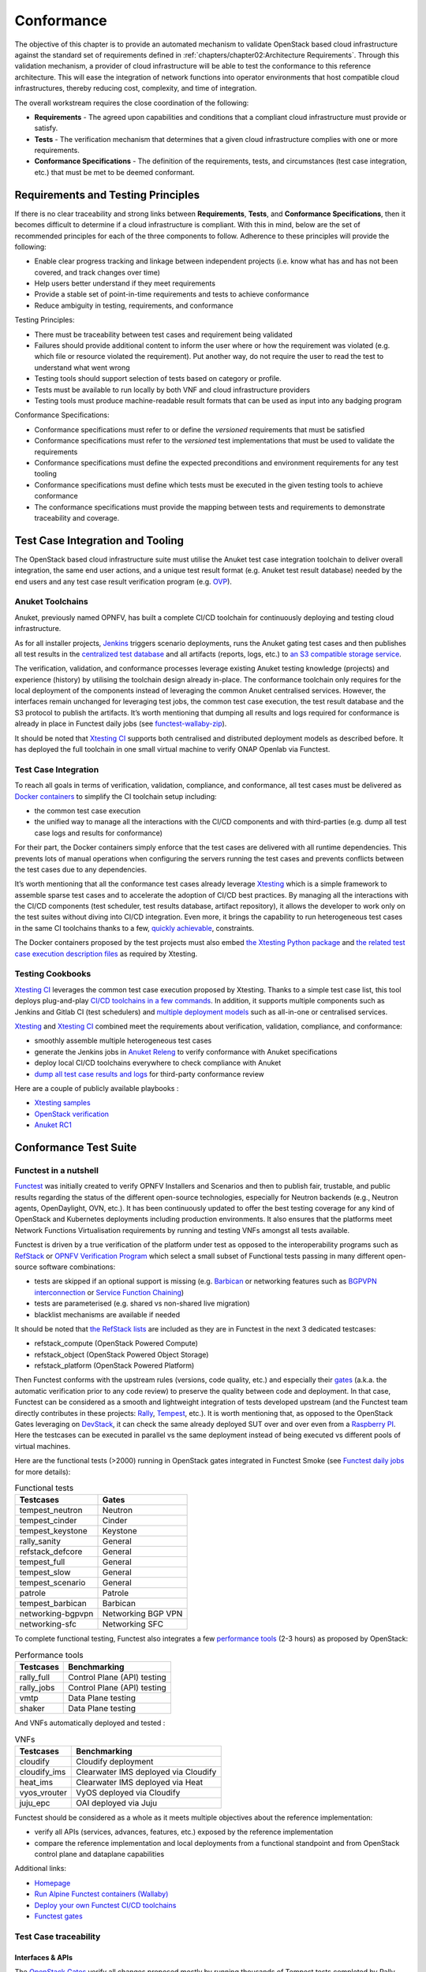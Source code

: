Conformance
===========

The objective of this chapter is to provide an automated mechanism
to validate OpenStack based cloud infrastructure
against the standard set of requirements defined in
:ref:`chapters/chapter02:Architecture Requirements`. Through this validation
mechanism, a provider of cloud infrastructure will be able
to test the conformance to this reference architecture. This will ease the
integration of network functions into operator environments that host
compatible cloud infrastructures, thereby reducing cost, complexity, and time
of integration.

The overall workstream requires the close coordination of the following:

-  **Requirements** - The agreed upon capabilities and conditions that a
   compliant cloud infrastructure must provide or satisfy.
-  **Tests** - The verification mechanism that determines that a given
   cloud infrastructure complies with one or more requirements.
-  **Conformance Specifications** - The definition of the requirements,
   tests, and circumstances (test case integration, etc.) that must be
   met to be deemed conformant.

Requirements and Testing Principles
-----------------------------------

If there is no clear traceability and strong links between **Requirements**,
**Tests**, and **Conformance Specifications**, then it becomes difficult to
determine if a cloud infrastructure is compliant. With this in mind, below are
the set of recommended principles for each of the three components to follow.
Adherence to these principles will provide the following:

-  Enable clear progress tracking and linkage between independent
   projects (i.e. know what has and has not been covered, and track
   changes over time)
-  Help users better understand if they meet requirements
-  Provide a stable set of point-in-time requirements and tests to
   achieve conformance
-  Reduce ambiguity in testing, requirements, and conformance

Testing Principles:

- There must be traceability between test cases and requirement being
  validated
- Failures should provide additional content to inform the user where
  or how the requirement was violated (e.g. which file or resource
  violated the requirement). Put another way, do not require the user to
  read the test to understand what went wrong
- Testing tools should support selection of tests based on category or
  profile.
- Tests must be available to run locally by both VNF and cloud
  infrastructure providers
- Testing tools must produce machine-readable result formats that can
  be used as input into any badging program

Conformance Specifications:

-  Conformance specifications must refer to or define the *versioned*
   requirements that must be satisfied
-  Conformance specifications must refer to the *versioned* test
   implementations that must be used to validate the requirements
-  Conformance specifications must define the expected preconditions and
   environment requirements for any test tooling
-  Conformance specifications must define which tests must be executed
   in the given testing tools to achieve conformance
-  The conformance specifications must provide the mapping between tests
   and requirements to demonstrate traceability and coverage.

Test Case Integration and Tooling
---------------------------------

The OpenStack based cloud infrastructure suite must utilise the Anuket test
case integration toolchain to deliver overall integration, the same end user
actions, and a unique test result format (e.g. Anuket test result
database) needed by the end users and any test case result verification
program (e.g. `OVP <https://www.opnfv.org/verification>`__).

Anuket Toolchains
~~~~~~~~~~~~~~~~~

Anuket, previously named OPNFV, has built a complete CI/CD toolchain for
continuously deploying and testing cloud infrastructure.

As for all installer projects,
`Jenkins <https://build.opnfv.org/>`__ triggers scenario
deployments, runs the Anuket gating test cases and then publishes all
test results in the `centralized test
database <https://docs.opnfv.org/en/stable-hunter/_images/OPNFV_testing_working_group.png>`__
and all artifacts (reports, logs, etc.) to `an S3 compatible storage
service <http://artifacts.opnfv.org/>`__.

The verification, validation, and conformance processes leverage
existing Anuket testing knowledge (projects) and experience (history) by
utilising the toolchain design already in-place. The conformance
toolchain only requires for the local deployment of the components instead of
leveraging the common Anuket centralised services. However, the
interfaces remain unchanged for leveraging test jobs, the common test
case execution, the test result database and the S3 protocol to publish
the artifacts. It’s worth mentioning that dumping all results and logs
required for conformance is already in place in Functest daily jobs (see
`functest-wallaby-zip <https://build.opnfv.org/ci/job/functest-wallaby-zip/4/console>`__).

It should be noted that `Xtesting
CI <https://galaxy.ansible.com/collivier/xtesting>`__ supports both
centralised and distributed deployment models as described before. It
has deployed the full toolchain in one small virtual machine to verify
ONAP Openlab via Functest.

Test Case Integration
~~~~~~~~~~~~~~~~~~~~~

To reach all goals in terms of verification, validation, compliance, and
conformance, all test cases must be delivered as `Docker
containers <https://www.docker.com/>`__ to simplify the CI toolchain
setup including:

-  the common test case execution
-  the unified way to manage all the interactions with the CI/CD
   components and with third-parties (e.g. dump all test case logs and
   results for conformance)

For their part, the Docker containers simply enforce that the test cases
are delivered with all runtime dependencies. This prevents lots of
manual operations when configuring the servers running the test cases
and prevents conflicts between the test cases due to any dependencies.

It’s worth mentioning that all the conformance test cases
already leverage `Xtesting <https://xtesting.readthedocs.io/en/latest/>`__
which is a simple framework to assemble sparse test cases and to accelerate the
adoption of CI/CD best practices. By managing all the interactions with
the CI/CD components (test scheduler, test results database, artifact
repository), it allows the developer to work only on the test suites
without diving into CI/CD integration. Even more, it brings the
capability to run heterogeneous test cases in the same CI toolchains
thanks to a few, `quickly
achievable <https://www.sdxcentral.com/articles/news/opnfvs-6th-release-brings-testing-capabilities-that-orange-is-already-using/2018/05/>`__,
constraints.

The Docker containers proposed by the test projects must also embed `the
Xtesting Python package <https://pypi.org/project/xtesting/>`__ and `the
related test case execution description
files <https://git.opnfv.org/functest-xtesting/tree/docker/core/testcases.yaml>`__
as required by Xtesting.

Testing Cookbooks
~~~~~~~~~~~~~~~~~

`Xtesting CI <https://galaxy.ansible.com/collivier/xtesting>`__
leverages the common test case execution proposed by Xtesting. Thanks to
a simple test case list, this tool deploys plug-and-play `CI/CD
toolchains in a few
commands <https://github.com/collivier/ansible-role-xtesting#readme>`__.
In addition, it supports multiple components such as Jenkins and Gitlab
CI (test schedulers) and `multiple deployment
models <https://lists.opnfv.org/g/opnfv-tsc/message/5702>`__ such as
all-in-one or centralised services.

`Xtesting <https://xtesting.readthedocs.io/en/latest/>`__ and `Xtesting
CI <https://galaxy.ansible.com/collivier/xtesting>`__ combined meet the
requirements about verification, validation, compliance, and
conformance:

-  smoothly assemble multiple heterogeneous test cases
-  generate the Jenkins jobs in `Anuket
   Releng <https://git.opnfv.org/releng/tree/jjb/functest>`__
   to verify conformance with Anuket specifications
-  deploy local CI/CD toolchains everywhere to check compliance with
   Anuket
-  `dump all test case results and
   logs <http://artifacts.opnfv.org/functest/9ID39XK47PMZ.zip>`__ for
   third-party conformance review

Here are a couple of publicly available playbooks :

-  `Xtesting
   samples <https://git.opnfv.org/functest-xtesting/plain/ansible/site.yml?h=stable/wallaby>`__
-  `OpenStack
   verification <https://git.opnfv.org/functest/plain/ansible/site.yml?h=stable/wallaby>`__
-  `Anuket
   RC1 <https://git.opnfv.org/functest/plain/ansible/site.cntt.yml?h=stable/wallaby>`__

Conformance Test Suite
----------------------

Functest in a nutshell
~~~~~~~~~~~~~~~~~~~~~~

`Functest <https://functest.readthedocs.io/en/stable-xena/>`__ was
initially created to verify OPNFV Installers and Scenarios and then to
publish fair, trustable, and public results regarding the status of the
different open-source technologies, especially for Neutron backends
(e.g., Neutron agents, OpenDaylight, OVN, etc.). It has been continuously
updated to offer the best testing coverage for any kind of OpenStack and
Kubernetes deployments including production environments. It also
ensures that the platforms meet Network Functions Virtualisation
requirements by running and testing VNFs amongst all tests available.

Functest is driven by a true verification of the platform under test as
opposed to the interoperability programs such as
`RefStack <https://refstack.openstack.org/>`__ or `OPNFV Verification
Program <https://www.opnfv.org/verification>`__ which select a small
subset of Functional tests passing in many different open-source software
combinations:

-  tests are skipped if an optional support is missing (e.g.
   `Barbican <https://docs.openstack.org/barbican/latest/>`__ or
   networking features such as `BGPVPN
   interconnection <https://docs.openstack.org/networking-bgpvpn/latest/>`__
   or `Service Function
   Chaining <https://docs.openstack.org/networking-sfc/latest/>`__)
-  tests are parameterised (e.g. shared vs non-shared live migration)
-  blacklist mechanisms are available if needed

It should be noted that `the RefStack
lists <https://refstack.openstack.org/>`__ are included as
they are in Functest in the next 3 dedicated testcases:

-  refstack_compute (OpenStack Powered Compute)
-  refstack_object (OpenStack Powered Object Storage)
-  refstack_platform (OpenStack Powered Platform)

Then Functest conforms with the upstream rules (versions, code quality,
etc.) and especially their
`gates <https://docs.opendev.org/opendev/system-config/latest/devstack-gate.html>`__
(a.k.a. the automatic verification prior to any code review) to preserve
the quality between code and deployment. In that case, Functest can be
considered as a smooth and lightweight integration of tests developed
upstream (and the Functest team directly contributes in these projects:
`Rally <https://github.com/openstack/rally-openstack>`__,
`Tempest <https://github.com/openstack/tempest>`__, etc.). It is worth
mentioning that, as opposed to the OpenStack Gates leveraging on
`DevStack <https://docs.openstack.org/devstack/latest/>`__, it can check
the same already deployed SUT over and over even from a `Raspberry
PI <https://www.raspberrypi.org/>`__. Here the testcases can be executed
in parallel vs the same deployment instead of being executed vs
different pools of virtual machines.

Here are the functional tests (>2000) running in OpenStack gates
integrated in Functest Smoke (see `Functest daily
jobs <https://build.opnfv.org/ci/view/functest/job/functest-wallaby-daily/17/>`__
for more details):

.. table:: Functional tests
   :widths: auto

   ================= ==================
   Testcases         Gates
   ================= ==================
   tempest_neutron   Neutron
   tempest_cinder    Cinder
   tempest_keystone  Keystone
   rally_sanity      General
   refstack_defcore  General
   tempest_full      General
   tempest_slow      General
   tempest_scenario  General
   patrole           Patrole
   tempest_barbican  Barbican
   networking-bgpvpn Networking BGP VPN
   networking-sfc    Networking SFC
   ================= ==================

To complete functional testing, Functest also integrates a few
`performance
tools <https://docs.openstack.org/developer/performance-docs/methodologies/tools.html>`__
(2-3 hours) as proposed by OpenStack:

.. table:: Performance tools
   :widths: auto

   ========== ===========================
   Testcases  Benchmarking
   ========== ===========================
   rally_full Control Plane (API) testing
   rally_jobs Control Plane (API) testing
   vmtp       Data Plane testing
   shaker     Data Plane testing
   ========== ===========================

And VNFs automatically deployed and tested :

.. table:: VNFs
   :widths: auto

   ============ ===================================
   Testcases    Benchmarking
   ============ ===================================
   cloudify     Cloudify deployment
   cloudify_ims Clearwater IMS deployed via Cloudify
   heat_ims     Clearwater IMS deployed via Heat
   vyos_vrouter VyOS deployed via Cloudify
   juju_epc     OAI deployed via Juju
   ============ ===================================

Functest should be considered as a whole as it meets multiple objectives
about the reference implementation:

-  verify all APIs (services, advances, features, etc.) exposed by the
   reference implementation
-  compare the reference implementation and local deployments from a
   functional standpoint and from OpenStack control plane and dataplane
   capabilities

Additional links:

-  `Homepage <https://functest.readthedocs.io/en/stable-iruya/>`__
-  `Run Alpine Functest containers
   (Wallaby) <https://wiki.anuket.io/display/HOME/Functest+Wallaby>`__
-  `Deploy your own Functest CI/CD
   toolchains <https://github.com/collivier/ansible-role-xtesting#readme>`__
-  `Functest gates <https://build.opnfv.org/ci/view/functest/>`__

Test Case traceability
~~~~~~~~~~~~~~~~~~~~~~

Interfaces & APIs
^^^^^^^^^^^^^^^^^

The `OpenStack Gates <https://opendev.org/openstack/devstack-gate>`__
verify all changes proposed mostly by running thousands of Tempest tests
completed by Rally scenarios in a few cases. Skipping tests is allowed
in all OpenStack Gates and only failures rate the review -1 because of
the multiple capabilities and backends selected in the different Gate
jobs. The classical `Functest
containers <https://wiki.anuket.io/display/HOME/Functest+Wallaby>`__
conform to this model which also fits the heterogeneous user
deployments.

From an OpenStack based cloud infrastructure conformance state point,
the capabilities are well described in
:ref:`chapters/chapter05:interfaces and apis` which allows tuning the test
configurations and the test lists to avoid
skipping any test. It results that all tests covering optional
capabilities and all upstream skipped tests due to known bugs are not
executed. All remaining tests must be executed and must pass
successfully.

New `Functest
containers <https://lists.opnfv.org/g/opnfv-tsc/message/5717>`__ have
been proposed for Anuket Compliance which simply override the default
test configurations and the default test lists. Any optional capability
or services (e.g. Barbican) can be still verified by the classical
Functest containers.

The next subsections detail the Tempest tests which must not be
executed from a compliance state point. The remaining tests have to pass
successfully. They cover all together the API testing requirements as
asked by :ref:`chapters/chapter05:interfaces and apis`

The following software versions are considered here to verify OpenStack
Wallaby:

.. list-table:: Software versions
   :widths: 60 40
   :header-rows: 1

   * - Software
     - Version
   * - Functest
     - wallaby
   * - Cinder Tempest plugin
     - 1.4.0
   * - Keystone Tempest plugin
     - 0.7.0
   * - Heat Tempest plugin
     - 1.2.0
   * - Neutron Tempest plugin
     - 1.4.0
   * - Rally OpenStack
     - 2.2.1.dev11
   * - Tempest
     - 27.0.0

Identity - Keystone API testing
'''''''''''''''''''''''''''''''

Keystone API is covered in the OpenStack Gates via
`Tempest <https://opendev.org/openstack/tempest>`__ and
`keystone-tempest-plugin <https://opendev.org/openstack/keystone-tempest-plugin>`__
as integrated in `Functest Smoke
CNTT <https://git.opnfv.org/functest/tree/docker/smoke-cntt/testcases.yaml?h=stable%2Fwallaby>`__.

According to :ref:`chapters/chapter05:interfaces and apis`
the following test names must not be executed:

.. list-table:: Keystone API testing
   :widths: 60 40
   :header-rows: 1

   * - Test rejection regular expressions
     - Reasons
   * - .*api.identity.v3.test_oauth1_tokens
     - oauth1
   * - .*scenario.test_federated_authentication
     - federation
   * - .*identity.admin.v2
     - API v2
   * - .*identity.v2
     - API v2
   * - .*identity.v3.test_access_rules
     - access_rules
   * - .*identity.v3.test_application_credentials.\\

       ApplicationCredentialsV3Test.\\

       test_create_application_credential_access_rules
     - access_rules

Keystone API is also covered by
`Rally <https://opendev.org/openstack/rally>`__.

Here are the mainline tasks integrated in `Functest Smoke
CNTT <https://git.opnfv.org/functest/tree/docker/smoke-cntt/testcases.yaml?h=stable%2Fwallaby>`__:

-  Authenticate.keystone
-  KeystoneBasic.add_and_remove_user_role
-  KeystoneBasic.create_add_and_list_user_roles
-  KeystoneBasic.create_and_list_tenants
-  KeystoneBasic.create_and_delete_role
-  KeystoneBasic.create_and_delete_service
-  KeystoneBasic.get_entities
-  KeystoneBasic.create_update_and_delete_tenant
-  KeystoneBasic.create_user
-  KeystoneBasic.create_tenant
-  KeystoneBasic.create_and_list_users
-  KeystoneBasic.create_tenant_with_users

Image - Glance API testing
''''''''''''''''''''''''''

Glance API is covered in the OpenStack Gates via
`Tempest <https://opendev.org/openstack/tempest>`__ as integrated in
`Functest Smoke
CNTT <https://git.opnfv.org/functest/tree/docker/smoke-cntt/testcases.yaml>`__.

According to :ref:`chapters/chapter05:interfaces and apis`
the following test names must not be executed:

.. list-table:: Glance API testing
   :widths: 60 40
   :header-rows: 1

   * - Test rejection regular expressions
     - Reasons
   * - .*image.v1
     - API v1
   * - .*image.v2.admin.test_images.ImportCopyImagesTest
     - import_image
   * - .*image.v2.test_images_negative.ImagesNegativeTest.\\

       test_create_image_reserved_property
     - os_glance_reserved
   * - .*image.v2.test_images_negative.ImagesNegativeTest.\\

       test_update_image_reserved_property
     - os_glance_reserved
   * - .*image.v2.test_images_negative.ImportImagesNegativeTest.\\

       test_image_web_download_import_with_bad_url
     - web-downloadimport
   * - .*image.v2.test_images.ImportImagesTest
     - import_image
   * - .*image.v2.test_images.MultiStoresImportImages
     - import_image

Glance API is also covered by
`Rally <https://opendev.org/openstack/rally>`__.

Here are the mainline tasks integrated in `Functest Smoke
CNTT <https://git.opnfv.org/functest/tree/docker/smoke-cntt/testcases.yaml?h=stable%2Fwallaby>`__:

-  Authenticate.validate_glance
-  GlanceImages.create_and_delete_image
-  GlanceImages.create_and_list_image
-  GlanceImages.list_images
-  GlanceImages.create_image_and_boot_instances

Block Storage - Cinder API testing
''''''''''''''''''''''''''''''''''

Cinder API is covered in the OpenStack Gates via
`Tempest <https://opendev.org/openstack/tempest>`__ and
`cinder-tempest-plugin <https://opendev.org/openstack/cinder-tempest-plugin>`__
as integrated in `Functest Smoke
CNTT <https://git.opnfv.org/functest/tree/docker/smoke-cntt/testcases.yaml?h=stable%2Fwallaby>`__.

According to :ref:`chapters/chapter05:interfaces and apis`
the following test names must not be executed:

.. list-table:: Cinder API testing
   :widths: 60 40
   :header-rows: 1

   * - Test rejection regular expressions
     - Reasons
   * - .*test_incremental_backup
     - https://gerrit.opnfv.org/gerrit/68881
   * - .*test_consistencygroups
     - consistency_group
   * - .*test_backup_crossproject_admin_negative
     - https://gerrit.opnfv.org/gerrit/71011
   * - .*test_backup_crossproject_user_negative
     - https://gerrit.opnfv.org/gerrit/71011
   * - .*test_volume_encrypted.TestEncryptedCinderVolumes
     - attach_encrypted_volume
   * - .*test_encrypted_volumes_extend
     - extend_attached_encrypted_volume
   * - .*test_group_snapshots.GroupSnapshotsV319Test.\\

       test_reset_group_snapshot_status
     - https://launchpad.net/bugs/1770179
   * - .*test_multi_backend
     - multi-backend
   * - .*test_volume_retype.VolumeRetypeWithMigrationTest
     - multi-backend
   * - .*test_volume_delete_cascade.VolumesDeleteCascade.\\

       test_volume_from_snapshot_cascade_delete
     - https://launchpad.net/bugs/1677525
   * - .*test_volumes_backup.VolumesBackupsTest.\\

       test_volume_backup_create_get_detailed_list_restore_delete
     - ceph
   * - .*test_volumes_extend.VolumesExtendAttachedTest.\\

       test_extend_attached_volume
     - extend_attached_volume
   * - .*tempest.scenario.test_volume_migrate_attached
     - multi-backend

Cinder API is also covered by
`Rally <https://opendev.org/openstack/rally>`__.

Here are the mainline tasks integrated in `Functest Smoke
CNTT <https://git.opnfv.org/functest/tree/docker/smoke-cntt/testcases.yaml?h=stable%2Fwallaby>`__:

-  Authenticate.validate_cinder
-  CinderVolumes.create_and_delete_snapshot
-  CinderVolumes.create_and_delete_volume
-  CinderVolumes.create_and_extend_volume
-  CinderVolumes.create_from_volume_and_delete_volume
-  CinderQos.create_and_list_qos
-  CinderQos.create_and_set_qos
-  CinderVolumeTypes.create_and_list_volume_types
-  CinderVolumeTypes.create_volume_type_and_encryption_type
-  Quotas.cinder_update_and_delete
-  Quotas.cinder_update

Object Storage - Swift API testing
''''''''''''''''''''''''''''''''''

Swift API is covered in the OpenStack Gates via
`Tempest <https://opendev.org/openstack/tempest>`__ as integrated in
`Functest Smoke
CNTT <https://git.opnfv.org/functest/tree/docker/smoke-cntt/testcases.yaml?h=stable%2Fwallaby>`__.

According to :ref:`chapters/chapter05:interfaces and apis`
the following test names must not be executed:

.. list-table:: Swift API testing
   :widths: 60 40
   :header-rows: 1

   * - Test rejection regular expressions
     - Reasons
   * - .*test_container_sync.ContainerSyncTest.\\

       test_container_synchronization
     - https://launchpad.net/bugs/1317133
   * - .*test_container_sync_middleware.ContainerSyncMiddlewareTest.\\

       test_container_synchronization
     - container_sync
   * - .*test_object_services.ObjectTest.\\

       test_create_object_with_transfer_encoding
     - https://launchpad.net/bugs/1905432

Swift API is also covered by
`Rally <https://opendev.org/openstack/rally>`__.

Here are the mainline tasks integrated in `Functest Smoke
CNTT <https://git.opnfv.org/functest/tree/docker/smoke-cntt/testcases.yaml?h=stable%2Fwallaby>`__:

-  SwiftObjects.create_container_and_object_then_list_objects
-  SwiftObjects.list_objects_in_containers
-  SwiftObjects.create_container_and_object_then_download_object
-  SwiftObjects.create_container_and_object_then_delete_all
-  SwiftObjects.list_and_download_objects_in_containers

Networking - Neutron API testing
''''''''''''''''''''''''''''''''

Neutron API is covered in the OpenStack Gates via
`Tempest <https://opendev.org/openstack/tempest>`__ and
`neutron-tempest-plugin <https://opendev.org/openstack/neutron-tempest-plugin>`__
as integrated in `Functest Smoke
CNTT <https://git.opnfv.org/functest/tree/docker/smoke-cntt/testcases.yaml?h=stable%2Fwallaby>`__.

According to :ref:`chapters/chapter05:interfaces and apis`
the following test names must not be executed:

.. list-table:: Neutron API testing
   :widths: 60 40
   :header-rows: 1

   * - Test rejection regular expressions
     - Reasons
   * - .*admin.test_agent_availability_zone
     - DHCP agent and L3 agent
   * - .*admin.test_dhcp_agent_scheduler
     - dhcp_agent_scheduler
   * - .*admin.test_l3_agent_scheduler
     - l3_agent_scheduler
   * - .*admin.test_logging
     - logging
   * - .*admin.test_logging_negative
     - logging
   * - .*admin.test_network_segment_range
     - network-segment-range
   * - .*admin.test_ports.PortTestCasesAdmin.\\

       test_regenerate_mac_address
     - port-mac-address-regenerate
   * - .*admin.test_ports.PortTestCasesResourceRequest
     - port-resource-request
   * - .*admin.test_routers_dvr
     - dvr
   * - .*admin.test_routers_flavors
     - l3-flavors
   * - .*admin.test_routers_ha
     - l3-ha
   * - .*test_floating_ips.FloatingIPPoolTestJSON
     - floatingip-pools
   * - .*test_floating_ips.FloatingIPTestJSON.\\

       test_create_update_floatingip_port_details
     - fip-port-details
   * - .*test_metering_extensions
     - metering
   * - .*test_metering_negative
     - metering
   * - .*test_networks.NetworksSearchCriteriaTest.\\

       test_list_validation_filters
     - filter-validation
   * - .*test_networks.NetworksTestAdmin.\\

       test_create_tenant_network_vxlan
     - vxlan
   * - .*test_networks.NetworksTestJSON.\\

       test_create_update_network_dns_domain
     - dns-integration
   * - .*test_port_forwardings
     - floating-ip-port-forwarding
   * - .*test_port_forwarding_negative
     - floating-ip-port-forwarding
   * - .*test_ports.PortsTaggingOnCreation
     - tag-ports-during-bulk-creation
   * - .*test_ports.PortsTestJSON.\\

       test_create_port_with_propagate_uplink_status
     - uplink-status-propagation
   * - .*test_ports.PortsTestJSON.\\

       test_create_port_without_propagate_uplink_status
     - uplink-status-propagation
   * - .*test_ports.PortsTestJSON.\\

       test_create_update_port_with_dns_domain
     - dns-domain-ports
   * - .*test_ports.PortsTestJSON.\\

       test_create_update_port_with_dns_name
     - dns-integration
   * - .*test_ports.PortsTestJSON.\\

       test_create_update_port_with_no_dns_name
     - dns-integration
   * - .*test_revisions.TestRevisions.\\

       test_update_dns_domain_bumps_revision
     - dns-integration
   * - .*test_revisions.TestRevisions.\\

       test_update_router_extra_attributes\_\\

       bumps_revision
     - l3-ha
   * - .*test_router_interface_fip
     - router-interface-fip
   * - .*test_routers.DvrRoutersTest
     - dvr
   * - .*test_routers.HaRoutersTest
     - l3-ha
   * - .*test_routers.RoutersIpV6Test.\\

       test_extra_routes_atomic
     - extraroute-atomic
   * - .*test_routers.RoutersTest.\\

       test_extra_routes_atomic
     - extraroute-atomic
   * - .*test_routers_negative.DvrRoutersNegativeTest
     - dvr
   * - .*test_routers_negative.\\

       DvrRoutersNegativeTestExtended
     - dvr
   * - .*test_routers_negative.HaRoutersNegativeTest
     - l3-ha
   * - .*test_security_groups.RbacSharedSecurityGroupTest
     - rbac-security-groups
   * - .*test_subnetpool_prefix_ops
     - subnetpool-prefix-ops
   * - .*test_subnetpools.RbacSubnetPoolTest
     - rbac-subnetpool
   * - .*test_subnetpools_negative.SubnetPoolsNegativeTestJSON.\\

       test_tenant_create_subnetpool_associate_shared_address_scope
     - rbac-subnetpool
   * - .*test_subnetpools.SubnetPoolsSearchCriteriaTest.\\

       test_list_validation_filters
     - filter-validation
   * - .*test_subnets.SubnetsSearchCriteriaTest.\\

       test_list_validation_filters
     - filter-validation
   * - .*test_timestamp.TestTimeStamp.\\

       test_segment_with_timestamp
     - standard-attr-segment
   * - .*test_trunk.TrunkTestInheritJSONBase.\\

       test_add_subport
     - https://launchpad.net/bugs/1863707
   * - .*test_trunk.TrunkTestMtusJSON
     - vxlan
   * - .*test_trunk_negative.TrunkTestJSON.\\

       test_create_subport_invalid_inherit_network\_\\

       segmentation_type
     - vxlan
   * - .*test_trunk_negative.TrunkTestMtusJSON
     - vxlan
   * - .*test_qos.QosMinimumBandwidthRuleTestJSON
     - https://gerrit.opnfv.org/gerrit/69105
   * - .*network.test_tags
     - tag-ext
   * - .*test_routers.RoutersIpV6Test.\\

       test_create_router_set_gateway_with_fixed_ip
     - https://launchpad.net/bugs/1676207
   * - .*test_routers.RoutersTest.\\

       test_create_router_set_gateway_with_fixed_ip
     - https://launchpad.net/bugs/1676207
   * - .*test_network_basic_ops.\\

       TestNetworkBasicOps.test_router_rescheduling
     - l3_agent_scheduler
   * - .*test_network_advanced_server_ops.\\

       TestNetworkAdvancedServerOps.\\

       test_server_connectivity_cold_migration_revert
     - https://launchpad.net/bugs/1836595

Neutron API is also covered by
`Rally <https://opendev.org/openstack/rally>`__.

Here are the mainline tasks integrated in `Functest Smoke
CNTT <https://git.opnfv.org/functest/tree/docker/smoke-cntt/testcases.yaml?h=stable%2Fwallaby>`__:

-  Authenticate.validate_neutron
-  NeutronNetworks.create_and_delete_networks
-  NeutronNetworks.create_and_delete_ports
-  NeutronNetworks.create_and_delete_routers
-  NeutronNetworks.create_and_delete_subnets
-  NeutronNetworks.create_and_list_networks
-  NeutronNetworks.create_and_list_ports
-  NeutronNetworks.create_and_list_routers
-  NeutronNetworks.create_and_list_subnets
-  NeutronSecurityGroup.create_and_delete_security_groups
-  NeutronSecurityGroup.create_and_delete_security_group_rule
-  NeutronNetworks.set_and_clear_router_gateway
-  Quotas.neutron_update

Compute - Nova API testing
''''''''''''''''''''''''''

Nova API is covered in the OpenStack Gates via
`Tempest <https://opendev.org/openstack/tempest>`__ as integrated in
`Functest Smoke
CNTT <https://git.opnfv.org/functest/tree/docker/smoke-cntt/testcases.yaml?h=stable%2Fwallaby>`__.

According to :ref:`chapters/chapter05:interfaces and apis`
the following test names must not be executed:

.. list-table:: Nova API testing
   :widths: 60 40
   :header-rows: 1

   * - Test rejection regular expressions
     - Reasons
   * - .*admin.test_agents
     - xenapi_apis
   * - .*test_fixed_ips
     - neutron
   * - .*test_fixed_ips_negative
     - neutron
   * - .*test_auto_allocate_network
     - shared networks
   * - .*test_flavors_microversions.FlavorsV255TestJSON
     - max_microversion: 2.53
   * - .*test_flavors_microversions.FlavorsV261TestJSON
     - max_microversion: 2.53
   * - .*test_floating_ips_bulk
     - nova-network
   * - .*test_live_migration.\\

       LiveAutoBlockMigrationV225Test.test_iscsi_volume
     - block live migration
   * - .*test_live_migration.\\

       LiveAutoBlockMigrationV225Test.\\

       test_live_block_migration
     - block live migration
   * - .*test_live_migration.\\

       LiveAutoBlockMigrationV225Test.\\

       test_live_block_migration_paused
     - block live migration
   * - .*test_live_migration.\\

       LiveAutoBlockMigrationV225Test.\\

       test_volume_backed_live_migration
     - volume-backed live migration
   * - .*test_live_migration.LiveMigrationTest.\\

       test_iscsi_volume
     - block live migration
   * - .*test_live_migration.LiveMigrationTest.\\

       test_live_block_migration
     - block live migration
   * - .*test_live_migration.LiveMigrationTest.\\

       test_live_block_migration_paused
     - block live migration
   * - .*test_live_migration.LiveMigrationTest.\\

       test_volume_backed_live_migration
     - volume-backed live migration
   * - .*test_live_migration.\\

       LiveMigrationRemoteConsolesV26Test
     - serial_console
   * - .*test_quotas.QuotasAdminTestV257
     - max_microversion: 2.53
   * - .*test_servers.ServersAdminTestJSON.\\

       test_reset_network_inject_network_info
     - xenapi_apis
   * - .*certificates.test_certificates
     - cert
   * - .*test_quotas_negative.\\

       QuotasSecurityGroupAdminNegativeTest
     - https://launchpad.net/bugs/1186354
   * - .*test_novnc
     - vnc_console
   * - .*test_server_personality
     - personality
   * - .*test_servers.ServerShowV263Test.\\

       test_show_update_rebuild_list_server
     - certified_image_ref
   * - .*test_servers_microversions.ServerShowV254Test
     - max_microversion: 2.53
   * - .*test_servers_microversions.ServerShowV257Test
     - max_microversion: 2.53
   * - .*test_servers_negative.ServersNegativeTestJSON.\\

       test_personality_file_contents_not_encoded
     - personality
   * - .*test_server_actions.ServerActionsTestJSON.\\

       test_change_server_password
     - change_password
   * - .*test_server_actions.ServerActionsTestJSON.\\

       test_get_vnc_console
     - vnc_console
   * - .*test_server_actions.ServerActionsTestJSON.\\

       test_reboot_server_soft
     - https://launchpad.net/bugs/1014647
   * - .*test_server_rescue.\\

       ServerBootFromVolumeStableRescueTest
     - stable_rescue
   * - .*test_server_rescue.ServerStableDeviceRescueTest
     - stable_rescue
   * - .*test_security_group_default_rules
     - https://launchpad.net/bugs/1311500
   * - .*test_security_groups_negative.\\

        SecurityGroupsNegativeTestJSON.\\

        test_security_group_create_with_duplicate_name
     - neutron
   * - .*test_security_groups_negative.\\

       SecurityGroupsNegativeTestJSON.\\

       test_security_group_create_with\_\\

       invalid_group_description
     - https://launchpad.net/bugs/1161411
   * - .*test_security_groups_negative.\\

       SecurityGroupsNegativeTestJSON.\\

       test_security_group_create_with_invalid_group_name
     - https://launchpad.net/bugs/1161411
   * - .*test_security_groups_negative.\\

       SecurityGroupsNegativeTestJSON.\\

       test_update_security_group_with_invalid_sg_description
     - neutron
   * - .*test_security_groups_negative.\\

       SecurityGroupsNegativeTestJSON.\\

       test_update_security_group_with_invalid_sg_description
     - neutron
   * - .*test_security_groups_negative.\\

       SecurityGroupsNegativeTestJSON.\\

       test_update_security_group_with_invalid_sg_id
     - neutron
   * - .*test_security_groups_negative.\\

       SecurityGroupsNegativeTestJSON.\\

       test_update_security_group_with_invalid_sg_name
     - neutron
   * - .*test_server_metadata.ServerMetadataTestJSON
     -  xenapi_apis
   * - .*test_server_metadata_negative.\\


       ServerMetadataNegativeTestJSON.\\

       test_delete_metadata_non_existent_server
     - xenapi_apis
   * - .*test_server_metadata_negative.\\

       ServerMetadataNegativeTestJSON.\\

       test_metadata_items_limit
     - xenapi_apis
   * - .*test_server_metadata_negative.\\

       ServerMetadataNegativeTestJSON.\\

       test_set_metadata_invalid_key
     - xenapi_apis
   * - .*test_server_metadata_negative.\\

       ServerMetadataNegativeTestJSON.\\

       test_set_metadata_non_existent_server
     - xenapi_apis

   * - .*test_server_metadata_negative.\\

       ServerMetadataNegativeTestJSON.\\

       test_set_server_metadata_blank_key
     - xenapi_apis
   * - .*test_server_metadata_negative.\\

       ServerMetadataNegativeTestJSON.\\

       test_set_server_metadata_missing_metadata
     - xenapi_apis

   * - .*test_server_metadata_negative.\\

       ServerMetadataNegativeTestJSON.\\

       test_update_metadata_non_existent_server
     - xenapi_apis
   * - .*test_server_metadata_negative.\\

       ServerMetadataNegativeTestJSON.\\

       test_update_metadata_with_blank_key
     - xenapi_apis
   * - .*test_list_server_filters.\\

       ListServerFiltersTestJSON.\\

       test_list_servers_filtered_by_ip_regex
     - https://launchpad.net/bugs/1540645
   * - .*servers.test_virtual_interfaces
     - nova-network
   * - .*compute.test_virtual_interfaces_negative
     - nova-network
   * - .*compute.test_networks
     - nova-network
   * - .*test_attach_volume.AttachVolumeMultiAttach
     - volume_multiattach
   * - .*test_volume_boot_pattern.\\

       TestVolumeBootPattern.\\

       test_boot_server_from_encrypted_volume_luks
     - attach_encrypted_volume
   * - .*test_volume_swap
     - swap_volume
   * - .*test_encrypted_cinder_volumes
     - attach_encrypted_volume
   * - .*test_minbw_allocation_placement
     - microversion
   * - .\*test_volumes_negative.\\

       UpdateMultiattachVolumeNegativeTest.\\

       test_multiattach_rw_volume_update_failure
     - volume_multiattach
   * - .*test_shelve_instance.TestShelveInstance.\\

       test_cold_migrate_unshelved_instance
     - shelve_migrate

Nova API is also covered by
`Rally <https://opendev.org/openstack/rally>`__.

Here are the mainline tasks integrated in `Functest Smoke
CNTT <https://git.opnfv.org/functest/tree/docker/smoke-cntt/testcases.yaml?h=stable%2Fwallaby>`__:

-  Authenticate.validate_nova
-  NovaServers.boot_and_live_migrate_server
-  NovaServers.boot_server_attach_created_volume_and_live_migrate
-  NovaServers.boot_server_from_volume_and_live_migrate
-  NovaKeypair.boot_and_delete_server_with_keypair
-  NovaServers.boot_server_from_volume_and_delete
-  NovaServers.pause_and_unpause_server
-  NovaServers.boot_and_migrate_server
-  NovaServers.boot_server_and_list_interfaces
-  NovaServers.boot_server_associate_and_dissociate_floating_ip
-  NovaServerGroups.create_and_delete_server_group
-  Quotas.nova_update

Orchestration - Heat API testing
''''''''''''''''''''''''''''''''

Heat API is covered in the OpenStack Gates via
`heat-tempest-plugin <https://opendev.org/openstack/heat-tempest-plugin>`__
as integrated in `Functest Smoke
CNTT <https://git.opnfv.org/functest/tree/docker/smoke-cntt/testcases.yaml?h=stable%2Fwallaby>`__

According to :ref:`chapters/chapter05:interfaces and apis`
the following test names must not be executed:

.. list-table:: Heat API testing
   :widths: 60 40
   :header-rows: 1

   * - Test rejection regular expressions
     - Reasons
   * - .*functional.test_lbaasv2
     - lbaasv2
   * - .*functional.test_encryption_vol_type
     - https://storyboard.openstack.org/#!/story/2007804
   * - .*RemoteStackTest.\\

       test_stack_create_with_cloud_credential
     - https://gerrit.opnfv.org/gerrit/c/functest/+/69926
   * - .*scenario.test_aodh_alarm
     - aodh
   * - .*tests.scenario.test_autoscaling_lb
     - lbaas
   * - .*scenario.test_autoscaling_lbv2
     - lbaasv2
   * - .*scenario.test_server_software_config
     - https://gerrit.opnfv.org/gerrit/c/functest/+/69926
   * - .*test_volumes.\\

       VolumeBackupRestoreIntegrationTest
     - https://gerrit.opnfv.org/gerrit/c/functest/+/69931
   * - .*scenario.test_octavia_lbaas
     - octavia
   * - .*scenario.test_server_cfn_init
     - https://gerrit.opnfv.org/gerrit/c/functest/+/70004

Heat API is also covered by
`Rally <https://opendev.org/openstack/rally>`__.

Here are the mainline tasks integrated in `Functest Smoke
CNTT <https://git.opnfv.org/functest/tree/docker/smoke-cntt/testcases.yaml?h=stable%2Fwallaby>`__:

-  Authenticate.validate_heat
-  HeatStacks.create_update_delete_stack
-  HeatStacks.create_check_delete_stack
-  HeatStacks.create_suspend_resume_delete_stack
-  HeatStacks.list_stacks_and_resources

Dashboard
^^^^^^^^^

Horizon is covered in the OpenStack Gates via
`tempest-horizon <https://github.com/openstack/tempest-horizon>`__ as
integrated in `Functest
Healthcheck <https://git.opnfv.org/functest/tree/docker/healthcheck/testcases.yaml?h=stable%2Fwallaby>`__.

OpenStack API benchmarking
^^^^^^^^^^^^^^^^^^^^^^^^^^

`Rally <https://opendev.org/openstack/rally>`__ is tool and framework
that allows to perform OpenStack API benchmarking.

Here are the Rally-based test cases proposed by `Functest Benchmarking
CNTT <https://git.opnfv.org/functest/tree/docker/benchmarking-cntt/testcases.yaml?h=stable%2Fwallaby>`__:

-  `rally_full <http://artifacts.opnfv.org/functest/KDBNITEN317M/functest-opnfv-functest-benchmarking-cntt-wallaby-rally_full_cntt-run-5/rally_full_cntt/rally_full_cntt.html>`__:
   Functest scenarios iterating 10 times the mainline Rally scenarios
-  `rally_jobs <http://artifacts.opnfv.org/functest/KDBNITEN317M/functest-opnfv-functest-benchmarking-cntt-wallaby-rally_jobs_cntt-run-5/rally_jobs_cntt/rally_jobs_cntt.html>`__:
   Neutron scenarios executed in the OpenStack gates

The default SLA proposed in `Functest Benchmarking
CNTT <https://git.opnfv.org/functest/tree/docker/benchmarking-cntt/testcases.yaml?h=stable%2Fwallaby>`__
is a maximum failure rate of 0%.

Identity - Keystone API benchmarking
''''''''''''''''''''''''''''''''''''

`Functest
rally_full_cntt <http://artifacts.opnfv.org/functest/KDBNITEN317M/functest-opnfv-functest-benchmarking-cntt-wallaby-rally_full_cntt-run-5/rally_full_cntt/rally_full_cntt.html>`__:

.. table:: Keystone API benchmarking
   :widths: auto

   ============================================== ==========
   Scenarios                                      Iterations
   ============================================== ==========
   Authenticate.keystone                          10
   KeystoneBasic.add_and_remove_user_role         10
   KeystoneBasic.create_add_and_list_user_roles   10
   KeystoneBasic.create_and_list_tenants          10
   KeystoneBasic.create_and_delete_role           10
   KeystoneBasic.create_and_delete_service        10
   KeystoneBasic.get_entities                     10
   KeystoneBasic.create_update_and_delete_tenant  10
   KeystoneBasic.create_user                      10
   KeystoneBasic.create_tenant                    10
   KeystoneBasic.create_and_list_users            10
   KeystoneBasic.create_tenant_with_users         10
   ============================================== ==========

Image - Glance API benchmarking
'''''''''''''''''''''''''''''''

`Functest
rally_full_cntt <http://artifacts.opnfv.org/functest/KDBNITEN317M/functest-opnfv-functest-benchmarking-cntt-wallaby-rally_full_cntt-run-5/rally_full_cntt/rally_full_cntt.html>`__:

.. table:: Glance API benchmarking
   :widths: auto

   ============================================ ==========
   Scenarios                                    Iterations
   ============================================ ==========
   Authenticate.validate_glance                 10
   GlanceImages.create_and_delete_image         10
   GlanceImages.create_and_list_image           10
   GlanceImages.list_images                     10
   GlanceImages.create_image_and_boot_instances 10
   GlanceImages.create_and_deactivate_image     10
   GlanceImages.create_and_download_image       10
   GlanceImages.create_and_get_image            10
   GlanceImages.create_and_update_image         10
   ============================================ ==========

Block Storage - Cinder API benchmarking
'''''''''''''''''''''''''''''''''''''''

`Functest
rally_full_cntt <http://artifacts.opnfv.org/functest/KDBNITEN317M/functest-opnfv-functest-benchmarking-cntt-wallaby-rally_full_cntt-run-5/rally_full_cntt/rally_full_cntt.html>`__:

.. table:: Cinder API benchmarking
   :widths: auto

   ============================================================= ==========
   Scenarios                                                     Iterations
   ============================================================= ==========
   Authenticate.validate_glance                                  10
   CinderVolumes.create_and_attach_volume                        10
   CinderVolumes.create_and_list_snapshots                       10
   CinderVolumes.create_and_list_volume                          10
   CinderVolumes.create_and_upload_volume_to_image               10
   CinderVolumes.create_nested_snapshots_and_attach_volume       10
   CinderVolumes.create_snapshot_and_attach_volume               10
   CinderVolumes.create_volume                                   10
   CinderVolumes.list_volumes                                    10
   CinderVolumes.create_and_delete_snapshot                      10
   CinderVolumes.create_and_delete_volume                        10
   CinderVolumes.create_and_extend_volume                        10
   CinderVolumes.create_from_volume_and_delete_volume            10
   CinderQos.create_and_get_qos                                  10
   CinderQos.create_and_list_qos                                 10
   CinderQos.create_and_set_qos                                  10
   CinderVolumeTypes.create_and_get_volume_type                  10
   CinderVolumeTypes.create_and_list_volume_types                10
   CinderVolumeTypes.create_and_update_volume_type               10
   CinderVolumeTypes.create_volume_type_and_encryption_type      10
   CinderVolumeTypes.create_volume_type_add_and_list_type_access 10
   Quotas.cinder_update_and_delete                               10
   Quotas.cinder_update                                          10
   ============================================================= ==========

Object Storage - Swift API benchmarking
'''''''''''''''''''''''''''''''''''''''

`Functest
rally_full_cntt <http://artifacts.opnfv.org/functest/KDBNITEN317M/functest-opnfv-functest-benchmarking-cntt-wallaby-rally_full_cntt-run-5/rally_full_cntt/rally_full_cntt.html>`__:

.. table:: Swift API benchmarking
   :widths: auto

   ============================================================= ==========
   Scenarios                                                     Iterations
   ============================================================= ==========
   SwiftObjects.create_container_and_object_then_list_objects    10
   SwiftObjects.list_objects_in_containers                       10
   SwiftObjects.create_container_and_object_then_download_object 10
   SwiftObjects.create_container_and_object_then_delete_all      10
   SwiftObjects.list_and_download_objects_in_containers          10
   ============================================================= ==========

Networking - Neutron API benchmarking
'''''''''''''''''''''''''''''''''''''

`Functest
rally_full_cntt <http://artifacts.opnfv.org/functest/KDBNITEN317M/functest-opnfv-functest-benchmarking-cntt-wallaby-rally_full_cntt-run-5/rally_full_cntt/rally_full_cntt.html>`__:

.. table:: Neutron API benchmarking
   :widths: auto

   ========================================================== ==========
   Scenarios                                                  Iterations
   ========================================================== ==========
   Authenticate.validate_neutron                              10
   NeutronNetworks.create_and_update_networks                 10
   NeutronNetworks.create_and_update_ports                    10
   NeutronNetworks.create_and_update_routers                  10
   NeutronNetworks.create_and_update_subnets                  10
   NeutronNetworks.create_and_delete_networks                 10
   NeutronNetworks.create_and_delete_ports                    10
   NeutronNetworks.create_and_delete_routers                  10
   NeutronNetworks.create_and_delete_subnets                  10
   NeutronNetworks.create_and_list_networks                   10
   NeutronNetworks.create_and_list_ports                      10
   NeutronNetworks.create_and_list_routers                    10
   NeutronNetworks.create_and_list_subnets                    10
   NeutronSecurityGroup.create_and_delete_security_groups     10
   NeutronSecurityGroup.create_and_delete_security_group_rule 10
   NeutronSecurityGroup.create_and_list_security_group_rules  10
   NeutronSecurityGroup.create_and_show_security_group        10
   NeutronNetworks.set_and_clear_router_gateway               10
   NeutronNetworks.create_and_show_ports                      10
   NeutronNetworks.create_and_show_routers                    10
   NeutronNetworks.create_and_show_subnets                    10
   Quotas.neutron_update                                      10
   ========================================================== ==========

`Functest
rally_jobs_cntt <http://artifacts.opnfv.org/functest/KDBNITEN317M/functest-opnfv-functest-benchmarking-cntt-wallaby-rally_full_cntt-run-5/rally_full_cntt/rally_full_cntt.html>`__:

.. table:: Neutron API benchmarking
   :widths: auto

   ========================================== ==========
   Scenarios                                  Iterations
   ========================================== ==========
   NeutronNetworks.create_and_delete_networks 40
   NeutronNetworks.create_and_delete_ports    40
   NeutronNetworks.create_and_delete_routers  40
   NeutronNetworks.create_and_delete_subnets  40
   NeutronNetworks.create_and_list_networks   100
   NeutronNetworks.create_and_list_ports      8
   NeutronNetworks.create_and_list_routers    40
   NeutronNetworks.create_and_list_subnets    40
   NeutronNetworks.create_and_update_networks 40
   NeutronNetworks.create_and_update_ports    40
   NeutronNetworks.create_and_update_routers  40
   NeutronNetworks.create_and_update_subnets  100
   NeutronTrunks.create_and_list_trunks       4
   Quotas.neutron_update                      40
   ========================================== ==========

Compute - Nova API benchmarking
'''''''''''''''''''''''''''''''

`Functest
rally_full_cntt <http://artifacts.opnfv.org/functest/KDBNITEN317M/functest-opnfv-functest-benchmarking-cntt-wallaby-rally_full_cntt-run-5/rally_full_cntt/rally_full_cntt.html>`__:

.. list-table:: Nova API benchmarking
   :widths: 70 30
   :header-rows: 1

   * - Scenarios
     - Iterations
   * - Authenticate.validate_nova
     - 10
   * - NovaKeypair.create_and_delete_keypair
     - 10
   * - NovaKeypair.create_and_list_keypairs
     - 10
   * - NovaServers.boot_and_bounce_server
     - 10
   * - NovaServers.boot_and_delete_server
     - 10
   * - NovaServers.boot_and_list_server
     - 10
   * - NovaServers.boot_and_rebuild_server
     - 10
   * - NovaServers.snapshot_server
     - 10
   * - NovaServers.boot_server_from_volume
     - 10
   * - NovaServers.boot_server
     - 10
   * - NovaServers.list_servers
     - 10
   * - NovaServers.resize_server
     - 10
   * - NovaServers.boot_and_live_migrate_server
     - 10
   * - NovaServers.boot_server_attach_created_volume_and_live_migrate
     - 10
   * - NovaServers.boot_server_from_volume_and_live_migrate
     - 10
   * - NovaKeypair.boot_and_delete_server_with_keypair
     - 10
   * - NovaServers.boot_server_from_volume_and_delete
     - 10
   * - NovaServers.pause_and_unpause_server
     - 10
   * - NovaServers.boot_and_migrate_server
     - 10
   * - NovaServers.boot_server_and_list_interfaces
     - 10
   * - NovaServers.boot_and_get_console_url
     - 10
   * - NovaServers.boot_server_and_attach_interface
     - 10
   * - NovaServers.boot_server_attach_volume_and_list_attachments
     - 10
   * - NovaServers.boot_server_associate_and_dissociate_floating_ip
     - 10
   * - NovaServers.boot_and_associate_floating_ip
     - 10
   * - NovaServerGroups.create_and_delete_server_group
     - 10
   * - NovaServerGroups.create_and_get_server_group
     - 10
   * - NovaServerGroups.create_and_list_server_groups
     - 10
   * - Quotas.nova_update
     - 10

Orchestration - Heat API benchmarking
'''''''''''''''''''''''''''''''''''''

`Functest
rally_full_cntt <http://artifacts.opnfv.org/functest/KDBNITEN317M/functest-opnfv-functest-benchmarking-cntt-wallaby-rally_full_cntt-run-5/rally_full_cntt/rally_full_cntt.html>`__:

.. table:: Heat API benchmarking
   :widths: auto

   ============================================= ==========
   Scenarios                                     Iterations
   ============================================= ==========
   Authenticate.validate_heat                    10
   HeatStacks.create_and_delete_stack            10
   HeatStacks.create_and_list_stack              10
   HeatStacks.create_update_delete_stack         10
   HeatStacks.create_check_delete_stack          10
   HeatStacks.create_suspend_resume_delete_stack 10
   HeatStacks.list_stacks_and_resources          10
   ============================================= ==========

Dataplane benchmarking
^^^^^^^^^^^^^^^^^^^^^^

`Functest Benchmarking
CNTT <https://git.opnfv.org/functest/tree/docker/benchmarking-cntt/testcases.yaml?h=stable%2Fwallaby>`__
offers two benchmarking dataplane test cases leveraging on:

-  `VMTP <http://vmtp.readthedocs.io/en/latest>`__
-  `Shaker <https://pyshaker.readthedocs.io/en/latest/>`__

`VMTP <https://vmtp.readthedocs.io/en/latest/>`__ is a small python
application that will automatically perform ping connectivity, round
trip time measurement (latency) and TCP/UDP throughput measurement on
any OpenStack deployment.

`Shaker <https://pyshaker.readthedocs.io/en/latest/>`__ wraps around
popular system network testing tools like iperf, iperf3 and netperf
(with help of flent).
`Shaker <https://pyshaker.readthedocs.io/en/latest/>`__ is able to deploy
OpenStack instances and networks in different topologies.
`Shaker <https://pyshaker.readthedocs.io/en/latest/>`__ scenario
specifies the deployment and list of tests to execute.

The SLA is the default SLA proposed in `Functest Benchmarking
CNTT <https://git.opnfv.org/functest/tree/docker/benchmarking-cntt/testcases.yaml?h=stable%2Fwallaby>`__.

On top of this dataplane benchmarking described in VMTP & Shaker, we
need to integrate testing as described in `ETSI GS NFV-TST 009:
Specification of Networking Benchmarks and Measurement Methods for
NFVI <https://www.etsi.org/deliver/etsi_gs/NFV-TST/001_099/009/03.01.01_60/gs_NFV-TST009v030101p.pdf>`__.
This type of testing is better suited to measure the networking
capabilities of a compute node. The `rapid
scripts <https://git.opnfv.org/samplevnf>`__ in
conjunction with the `PROX
tool <https://docs.anuket.io/projects/samplevnf/en/latest/testing/user/userguide/index.html>`__
offers an open-source implementation for this type of testing.

VMTP
''''

Here are the
`scenarios <http://artifacts.opnfv.org/functest/KDBNITEN317M/functest-opnfv-functest-benchmarking-wallaby-vmtp-run-8/vmtp/vmtp.json>`__
executed by `Functest
vmtp <http://artifacts.opnfv.org/functest/KDBNITEN317M/functest-opnfv-functest-benchmarking-wallaby-vmtp-run-8/vmtp/vmtp.html>`__:
- VM to VM same network fixed IP (intra-node) - VM to VM different
network fixed IP (intra-node) - VM to VM different network floating IP
(intra-node) - VM to VM same network fixed IP (inter-node) - VM to VM
different network fixed IP (inter-node) - VM to VM different network
floating IP (inter-node)

Here are all results per scenario:

.. table:: All results per scenario
   :widths: auto

   ======== ======== ===============
   protocol pkt_size results
   ======== ======== ===============
   ICMP     64       rtt_avg_ms
   ICMP     64       rtt_max_ms
   ICMP     64       rtt_min_ms
   ICMP     64       rtt_stddev
   ICMP     391      rtt_avg_ms
   ICMP     391      rtt_max_ms
   ICMP     391      rtt_min_ms
   ICMP     391      rtt_stddev
   ICMP     1500     rtt_avg_ms
   ICMP     1500     rtt_max_ms
   ICMP     1500     rtt_min_ms
   ICMP     1500     rtt_stddev
   UDP      128      loss_rate
   UDP      128      throughput_kbps
   UDP      1024     loss_rate
   UDP      1024     throughput_kbps
   UDP      8192     loss_rate
   UDP      8192     throughput_kbps
   TCP      65536    rtt_ms
   TCP      65536    throughput_kbps
   ======== ======== ===============

Shaker
''''''

Here are the
`scenarios <http://artifacts.opnfv.org/functest/KDBNITEN317M/functest-opnfv-functest-benchmarking-wallaby-shaker-run-8/shaker/report.json>`__
executed by Shaker:

-  OpenStack L2
-  OpenStack L3 East-West
-  OpenStack L3 North-South
-  OpenStack L3 North-South Performance

Here are all samples:

.. table:: All samples
   :widths: auto

   ============== ======================
   test           samples
   ============== ======================
   Bi-directional ping_icmp (ms)
   Bi-directional tcp_download (Mbits/s)
   Bi-directional tcp_upload (Mbits/s)
   Download       ping_icmp (ms)
   Download       tcp_download (Mbits/s)
   Upload         ping_icmp (ms)
   Upload         tcp_upload (Mbits/s)
   Ping           ping_icmp (ms)
   Ping           ping_udp (ms)
   TCP            bandwidth (bit/s)
   TCP            retransmits
   UDP            packets (pps)
   ============== ======================

Open-source VNF onboarding and testing
^^^^^^^^^^^^^^^^^^^^^^^^^^^^^^^^^^^^^

Running open-source VNFs is a key technical solution to ensure that the
platforms meet Network Functions Virtualisation requirements. `Functest
VNF <https://git.opnfv.org/functest/tree/docker/vnf/testcases.yaml?h=stable%2Fwallaby>`__
offers 5 test cases which automatically onboard and test the following 3
open-source VNFs:

-  `Clearwater IMS <https://clearwater.readthedocs.io/en/stable/>`__
-  `VyOS vRouter <https://www.vyos.io/>`__
-  `OpenAirInterface vEPC <https://www.openairinterface.org/>`__

Here are the full list of orchestrators used for all these deployments:

-  `Cloudify <https://cloudify.co/>`__
-  `Heat <https://wiki.openstack.org/wiki/Heat>`__
-  `Juju <https://jaas.ai/>`__

The VNF are covered by upstream tests when possible (see
`clearwater-live-test <https://github.com/Metaswitch/clearwater-live-test>`__)
and by Functest VNF tests in the other cases.

Test Cases Traceability to Requirements
---------------------------------------

RM/RA-1 Requirements
~~~~~~~~~~~~~~~~~~~~

The following test cases must pass as they are for OpenStack based cloud
infrastructure Conformance:

.. table:: OpenStack based cloud infrastructure Conformance
   :widths: auto

   ======================================== ===================== ========
   container                                test case             criteria
   ======================================== ===================== ========
   opnfv/functest-healthcheck:wallaby       tempest_horizon       PASS
   opnfv/functest-smoke-cntt:wallaby        tempest_neutron_cntt  PASS
   opnfv/functest-smoke-cntt:wallaby        tempest_cinder_cntt   PASS
   opnfv/functest-smoke-cntt:wallaby        tempest_keystone_cntt PASS
   opnfv/functest-smoke-cntt:wallaby        rally_sanity_cntt     PASS
   opnfv/functest-smoke-cntt:wallaby        tempest_full_cntt     PASS
   opnfv/functest-smoke-cntt:wallaby        tempest_scenario_cntt PASS
   opnfv/functest-smoke-cntt:wallaby        tempest_slow_cntt     PASS
   opnfv/functest-benchmarking-cntt:wallaby rally_full_cntt       PASS
   opnfv/functest-benchmarking-cntt:wallaby rally_jobs_cntt       PASS
   opnfv/functest-benchmarking-cntt:wallaby vmtp                  PASS
   opnfv/functest-benchmarking-cntt:wallaby shaker                PASS
   opnfv/functest-vnf:wallaby               cloudify              PASS
   opnfv/functest-vnf:wallaby               cloudify_ims          PASS
   opnfv/functest-vnf:wallaby               heat_ims              PASS
   opnfv/functest-vnf:wallaby               vyos_vrouter          PASS
   opnfv/functest-vnf:wallaby               juju_epc              PASS
   ======================================== ===================== ========

TC Mapping to Requirements
~~~~~~~~~~~~~~~~~~~~~~~~~~

+-----------------------+----------------------------------------------------+
| test case             | requirements                                       |
+=======================+====================================================+
| tempest_horizon       | Horizon testing                                    |
+-----------------------+----------------------------------------------------+
| tempest_neutron_cntt  | Neutron API testing                                |
+-----------------------+----------------------------------------------------+
| tempest_cinder_cntt   | Cinder API testing                                 |
+-----------------------+----------------------------------------------------+
| tempest_keystone_cntt | Keystone API testing                               |
+-----------------------+----------------------------------------------------+
| rally_sanity_cntt     | Keystone, Glance, Cinder, Swift, Neutron, Nova and |
|                       | Heat API testing                                   |
+-----------------------+----------------------------------------------------+
| tempest_full_cntt     | Keystone, Glance, Cinder, Swift, Neutron and Nova  |
|                       | API testing                                        |
+-----------------------+----------------------------------------------------+
| tempest_scenario_cntt | Keystone, Glance, Cinder, Swift, Neutron and Nova  |
|                       | API testing                                        |
+-----------------------+----------------------------------------------------+
| tempest_slow_cntt     | Keystone, Glance, Cinder, Swift, Neutron and Nova  |
|                       | API testing                                        |
+-----------------------+----------------------------------------------------+
| rally_full_cntt       | Keystone, Glance, Cinder, Swift, Neutron, Nova and |
|                       | Heat API benchmarking                              |
+-----------------------+----------------------------------------------------+
| rally_jobs_cntt       | Neutron API benchmarking                           |
+-----------------------+----------------------------------------------------+
| vmtp                  | Dataplane benchmarking                             |
+-----------------------+----------------------------------------------------+
| shaker                | Dataplane benchmarking                             |
+-----------------------+----------------------------------------------------+
| cloudify              | open-source VNF onboarding and testing              |
+-----------------------+----------------------------------------------------+
| cloudify_ims          | open-source VNF onboarding and testing              |
+-----------------------+----------------------------------------------------+
| heat_ims              | open-source VNF onboarding and testing              |
+-----------------------+----------------------------------------------------+
| vyos_vrouter          | open-source VNF onboarding and testing              |
+-----------------------+----------------------------------------------------+
| juju_epc              | open-source VNF onboarding and testing              |
+-----------------------+----------------------------------------------------+

OpenStack Testing Cookbook
--------------------------

Please note the next two points depending on the GNU/Linux distributions
and the network settings:

-  SELinux: you may have to add --system-site-packages when creating the
   virtualenv (“Aborting, target uses selinux but python bindings
   (libselinux-python) aren’t installed!”)
-  Proxy: you may set your proxy in env for Ansible and in systemd for
   Docker https://docs.docker.com/config/daemon/systemd/#httphttps-proxy

To deploy your own CI toolchain running OpenStack based cloud infrastructure
Conformance:

.. code:: bash

   virtualenv functest --system-site-packages
   . functest/bin/activate
   pip install ansible
   ansible-galaxy install collivier.xtesting
   ansible-galaxy collection install ansible.posix community.general community.grafana kubernetes.core community.docker community.postgresql
   git clone https://gerrit.opnfv.org/gerrit/functest functest-src
   (cd functest-src && git checkout -b stable/wallaby origin/stable/wallaby)
   ansible-playbook functest-src/ansible/site.cntt.yml

OpenStack API testing configuration
~~~~~~~~~~~~~~~~~~~~~~~~~~~~~~~~~~~

Here is the default Functest tree as proposed in `Functest
Wallaby <https://wiki.anuket.io/display/HOME/Functest+Wallaby>`__:

-  /home/opnfv/functest/openstack.creds
-  /home/opnfv/functest/images

Download the images and fill /home/opnfv/functest/openstack.creds as
proposed in `Functest
Wallaby <https://wiki.anuket.io/display/HOME/Functest+Wallaby>`__

You may have to modify a few Functest env vars according to the SUT (see
env in `Functest
Wallaby <https://wiki.anuket.io/display/HOME/Functest+Wallaby>`__). Be
free to modify functest-src/ansible/host_vars/127.0.0.1 at your
convenience and then to reconfigure the toolchain:

.. code:: bash

   ansible-playbook functest-src/ansible/site.cntt.yml

Run OpenStack based cloud infrastructure Conformance
~~~~~~~~~~~~~~~~~~~~~~~~~~~~~~~~~~~~~~~~~~~~~~~~~~~~

Open http://127.0.0.1:8080/job/functest-wallaby-daily/ in a web browser,
login as admin/admin and click on “Build with Parameters” (keep the
default build_tag value).

If the System under test (SUT) is compliant, a link to the full
archive containing all test results and artifacts will be printed in
functest-wallaby-zip’s console. Be free to download it and then to send
it to any reviewer committee.

To clean your working directory:

.. code:: bash

   deactivate
   rm -rf functest-src functest
